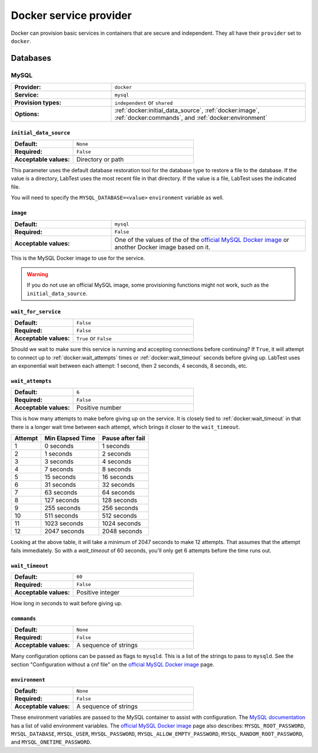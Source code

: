 =======================
Docker service provider
=======================

Docker can provision basic services in containers that are secure and independent. They all have their ``provider`` set to ``docker``\ .

Databases
=========

MySQL
-----

.. list-table::
    :class: uk-table uk-table-striped uk-table-small
    :widths: 33 64
    :stub-columns: 1

    * - Provider:
      - ``docker``
    * - Service:
      - ``mysql``
    * - Provision types:
      - ``independent`` or ``shared``
    * - Options:
      - :ref:`docker:initial_data_source`, :ref:`docker:image`, :ref:`docker:commands`, and :ref:`docker:environment`


.. code-block:: yaml
    :caption: Specifying a MySQL database backing service in the configuration

    labtest:
      services:
        mydb:
          provider: docker
          service: mysql
          provision_type: independent
          options:
            initial_data_source: "/backups/bostongov/"
            image: "mysql:5.6"
            wait_for_service: false
            wait_attempts: 6
            wait_timeout: 60
            commands:
              - "--character-set-server=utf8mb4"
              - "--collation-server=utf8mb4_unicode_ci"
            environment:
              - "MYSQL_ALLOW_EMPTY_PASSWORD=true"
              - "MYSQL_DATABASE=drupal"


.. _docker:initial_data_source:

``initial_data_source``
~~~~~~~~~~~~~~~~~~~~~~~

.. list-table::
    :class: uk-table uk-table-striped uk-table-small
    :widths: 33 64
    :stub-columns: 1

    * - Default:
      - ``None``
    * - Required:
      - ``False``
    * - Acceptable values:
      - Directory or path

This parameter uses the default database restoration tool for the database type to restore a file to the database. If the value is a directory, LabTest uses the most recent file in that directory. If the value is a file, LabTest uses the indicated file.

You will need to specify the ``MYSQL_DATABASE=<value>`` ``environment`` variable as well.

.. _docker:image:

``image``
~~~~~~~~~

.. list-table::
    :class: uk-table uk-table-striped uk-table-small
    :widths: 33 64
    :stub-columns: 1

    * - Default:
      - ``mysql``
    * - Required:
      - ``False``
    * - Acceptable values:
      - One of the values of the of the `official MySQL Docker image`_ or another Docker image based on it.

This is the MySQL Docker image to use for the service.

.. warning::

    If you do not use an official MySQL image, some provisioning functions might not work, such as the ``initial_data_source``\ .

.. _official MySQL Docker image: https://hub.docker.com/_/mysql/


.. _docker:wait_for_service:

``wait_for_service``
~~~~~~~~~~~~~~~~~~~~

.. list-table::
    :class: uk-table uk-table-striped uk-table-small
    :widths: 33 64
    :stub-columns: 1

    * - Default:
      - ``False``
    * - Required:
      - ``False``
    * - Acceptable values:
      - ``True`` or ``False``

Should we wait to make sure this service is running and accepting connections before continuing? If ``True``, it will attempt to connect up to :ref:`docker:wait_attempts` times or :ref:`docker:wait_timeout` seconds before giving up. LabTest uses an exponential wait between each attempt: 1 second, then 2 seconds, 4 seconds, 8 seconds, etc.

.. _docker:wait_attempts:

``wait_attempts``
~~~~~~~~~~~~~~~~~

.. list-table::
    :class: uk-table uk-table-striped uk-table-small
    :widths: 33 64
    :stub-columns: 1

    * - Default:
      - ``6``
    * - Required:
      - ``False``
    * - Acceptable values:
      - Positive number

This is how many attempts to make before giving up on the service. It is closely tied to :ref:`docker:wait_timeout` in that there is a longer wait time between each attempt, which brings it closer to the ``wait_timeout``.


.. table::
    :class: uk-table uk-table-striped uk-table-small
    :widths: auto

    =======  ================  ================
    Attempt  Min Elapsed Time  Pause after fail
    =======  ================  ================
    1        0 seconds         1 seconds
    2        1 seconds         2 seconds
    3        3 seconds         4 seconds
    4        7 seconds         8 seconds
    5        15 seconds        16 seconds
    6        31 seconds        32 seconds
    7        63 seconds        64 seconds
    8        127 seconds       128 seconds
    9        255 seconds       256 seconds
    10       511 seconds       512 seconds
    11       1023 seconds      1024 seconds
    12       2047 seconds      2048 seconds
    =======  ================  ================

Looking at the above table, it will take a minimum of 2047 seconds to make 12 attempts. That assumes that the attempt fails immediately. So with a `wait_timeout` of 60 seconds, you'll only get 6 attempts before the time runs out.


.. _docker:wait_timeout:

``wait_timeout``
~~~~~~~~~~~~~~~~

.. list-table::
    :class: uk-table uk-table-striped uk-table-small
    :widths: 33 64
    :stub-columns: 1

    * - Default:
      - ``60``
    * - Required:
      - ``False``
    * - Acceptable values:
      - Positive integer

How long in seconds to wait before giving up.


.. _docker:commands:

``commands``
~~~~~~~~~~~~

.. list-table::
    :class: uk-table uk-table-striped uk-table-small
    :widths: 33 64
    :stub-columns: 1

    * - Default:
      - ``None``
    * - Required:
      - ``False``
    * - Acceptable values:
      - A sequence of strings

Many configuration options can be passed as flags to ``mysqld``\ . This is a list of the strings to pass to ``mysqld``\ . See the section "Configuration without a cnf file" on the `official MySQL Docker image`_ page.


.. _docker:environment:

``environment``
~~~~~~~~~~~~~~~

.. list-table::
    :class: uk-table uk-table-striped uk-table-small
    :widths: 33 64
    :stub-columns: 1

    * - Default:
      - ``None``
    * - Required:
      - ``False``
    * - Acceptable values:
      - A sequence of strings

These environment variables are passed to the MySQL container to assist with configuration. The `MySQL documentation`_ has a list of valid environment variables. The `official MySQL Docker image`_ page also describes: ``MYSQL_ROOT_PASSWORD``\ , ``MYSQL_DATABASE``\ , ``MYSQL_USER``\ , ``MYSQL_PASSWORD``\ , ``MYSQL_ALLOW_EMPTY_PASSWORD``\ , ``MYSQL_RANDOM_ROOT_PASSWORD``\ , and ``MYSQL_ONETIME_PASSWORD``\ .

.. _mysql documentation: https://dev.mysql.com/doc/refman/5.7/en/environment-variables.html
